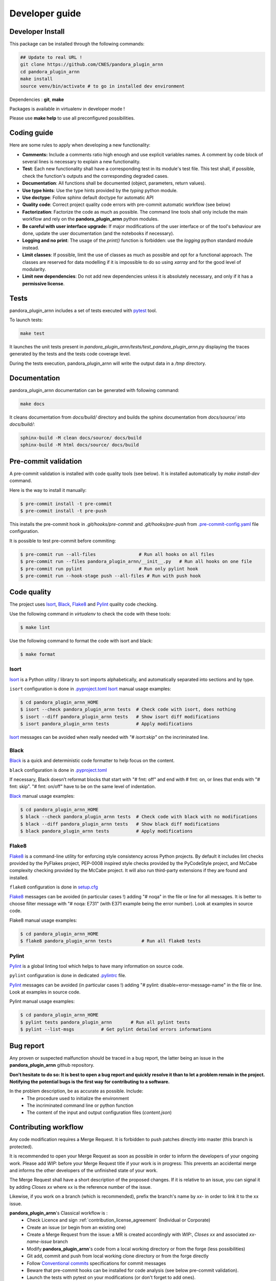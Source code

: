 .. _developer_guide:

Developer guide
===============


Developer Install
*****************

This package can be installed through the following commands:

.. code-block:: bash

    ## Update to real URL !
    git clone https://github.com/CNES/pandora_plugin_arnn
    cd pandora_plugin_arnn
    make install
    source venv/bin/activate # to go in installed dev environment

Dependencies : **git**, **make**

Packages is available in virtualenv in developer mode !

Please use **make help** to use all preconfigured possibilities.

Coding guide
************

Here are some rules to apply when developing a new functionality:

* **Comments:** Include a comments ratio high enough and use explicit variables names. A comment by code block of several lines is necessary to explain a new functionality.
* **Test**: Each new functionality shall have a corresponding test in its module's test file. This test shall, if possible, check the function's outputs and the corresponding degraded cases.
* **Documentation**: All functions shall be documented (object, parameters, return values).
* **Use type hints**: Use the type hints provided by the `typing` python module.
* **Use doctype**: Follow sphinx default doctype for automatic API
* **Quality code**: Correct project quality code errors with pre-commit automatic workflow (see below)
* **Factorization**: Factorize the code as much as possible. The command line tools shall only include the main workflow and rely on the **pandora_plugin_arnn** python modules.
* **Be careful with user interface upgrade:** If major modifications of the user interface or of the tool's behaviour are done, update the user documentation (and the notebooks if necessary).
* **Logging and no print**: The usage of the `print()` function is forbidden: use the `logging` python standard module instead.
* **Limit classes**: If possible, limit the use of classes as much as possible and opt for a functional approach. The classes are reserved for data modelling if it is impossible to do so using `xarray` and for the good level of modularity.
* **Limit new dependencies**: Do not add new dependencies unless it is absolutely necessary, and only if it has a **permissive license**.


Tests
*****

pandora_plugin_arnn includes a set of tests executed with `pytest <https://docs.pytest.org/>`_ tool.

To launch tests:

.. code-block:: bash

    make test

It launches the unit tests present in `pandora_plugin_arnn/tests/test_pandora_plugin_arnn.py` displaying the traces generated by the tests and the tests code coverage level.

During the tests execution, pandora_plugin_arnn will write the output data in a */tmp* directory.

Documentation
*************

pandora_plugin_arnn documentation can be generated with following command:

.. code-block:: bash

    make docs

It cleans documentation from *docs/build/* directory and builds the sphinx documentation from *docs/source/* into *docs/build/*:

.. code-block:: bash

    sphinx-build -M clean docs/source/ docs/build
    sphinx-build -M html docs/source/ docs/build

Pre-commit validation
*********************

A pre-commit validation is installed with code quality tools (see below).
It is installed automatically by `make install-dev` command.

Here is the way to install it manually:

.. code-block:: console

  $ pre-commit install -t pre-commit
  $ pre-commit install -t pre-push

This installs the pre-commit hook in `.git/hooks/pre-commit` and `.git/hooks/pre-push` from `.pre-commit-config.yaml <https://raw.githubusercontent.com/CNES/pandora_plugin_arnn/master/.pre-commit-config.yaml>`_ file configuration.

It is possible to test pre-commit before commiting:

.. code-block:: console

  $ pre-commit run --all-files                # Run all hooks on all files
  $ pre-commit run --files pandora_plugin_arnn/__init__.py   # Run all hooks on one file
  $ pre-commit run pylint                     # Run only pylint hook
  $ pre-commit run --hook-stage push --all-files # Run with push hook


Code quality
************

The project uses `Isort`_, `Black`_, `Flake8`_ and `Pylint`_ quality code checking.

Use the following command in `virtualenv` to check the code with these tools:

.. code-block:: console

    $ make lint

Use the following command to format the code with isort and black:

.. code-block:: console

    $ make format

Isort
-----
`Isort`_ is a Python utility / library to sort imports alphabetically, and automatically separated into sections and by type.

``isort`` configuration is done in `.pyproject.toml <https://raw.githubusercontent.com/CNES/pandora_plugin_arnn/master/pyproject.toml>`_
`Isort`_ manual usage examples:

.. code-block:: console

    $ cd pandora_plugin_arnn_HOME
    $ isort --check pandora_plugin_arnn tests  # Check code with isort, does nothing
    $ isort --diff pandora_plugin_arnn tests   # Show isort diff modifications
    $ isort pandora_plugin_arnn tests          # Apply modifications

`Isort`_ messages can be avoided when really needed with *"# isort:skip"* on the incriminated line.

Black
-----
`Black`_ is a quick and deterministic code formatter to help focus on the content.

``black`` configuration is done in `.pyproject.toml <https://raw.githubusercontent.com/CNES/pandora_plugin_arnn/master/pyproject.toml>`_

If necessary, Black doesn’t reformat blocks that start with "# fmt: off" and end with # fmt: on, or lines that ends with "# fmt: skip". "# fmt: on/off" have to be on the same level of indentation.

`Black`_ manual usage examples:

.. code-block:: console

    $ cd pandora_plugin_arnn_HOME
    $ black --check pandora_plugin_arnn tests  # Check code with black with no modifications
    $ black --diff pandora_plugin_arnn tests   # Show black diff modifications
    $ black pandora_plugin_arnn tests          # Apply modifications

Flake8
------
`Flake8`_ is a command-line utility for enforcing style consistency across Python projects. By default it includes lint checks provided by the PyFlakes project, PEP-0008 inspired style checks provided by the PyCodeStyle project, and McCabe complexity checking provided by the McCabe project. It will also run third-party extensions if they are found and installed.

``flake8`` configuration is done in `setup.cfg <https://raw.githubusercontent.com/CNES/pandora_plugin_arnn/master/setup.cfg>`_

`Flake8`_ messages can be avoided (in particular cases !) adding "# noqa" in the file or line for all messages.
It is better to choose filter message with "# noqa: E731" (with E371 example being the error number).
Look at examples in source code.

Flake8 manual usage examples:

.. code-block:: console

  $ cd pandora_plugin_arnn_HOME
  $ flake8 pandora_plugin_arnn tests           # Run all flake8 tests


Pylint
------
`Pylint`_ is a global linting tool which helps to have many information on source code.

``pylint`` configuration is done in dedicated `.pylintrc <https://raw.githubusercontent.com/CNES/pandora_plugin_arnn/master/.pylintrc>`_ file.

`Pylint`_ messages can be avoided (in particular cases !) adding "# pylint: disable=error-message-name" in the file or line.
Look at examples in source code.

Pylint manual usage examples:

.. code-block:: console

  $ cd pandora_plugin_arnn_HOME
  $ pylint tests pandora_plugin_arnn       # Run all pylint tests
  $ pylint --list-msgs          # Get pylint detailed errors informations


Bug report
**********

Any proven or suspected malfunction should be traced in a bug report, the latter being an issue in the **pandora_plugin_arnn** github repository.

**Don't hesitate to do so: It is best to open a bug report and quickly resolve it than to let a problem remain in the project.**
**Notifying the potential bugs is the first way for contributing to a software.**

In the problem description, be as accurate as possible. Include:
 - The procedure used to initialize the environment
 - The incriminated command line or python function
 - The content of the input and output configuration files (*content.json*)

Contributing workflow
*********************

Any code modification requires a Merge Request. It is forbidden to push patches directly into master (this branch is protected).

It is recommended to open your Merge Request as soon as possible in order to inform the developers of your ongoing work.
Please add *WIP:* before your Merge Request title if your work is in progress: This prevents an accidental merge and informs the other developers of the unfinished state of your work.

The Merge Request shall have a short description of the proposed changes. If it is relative to an issue, you can signal it by adding *Closes xx* where xx is the reference number of the issue.

Likewise, if you work on a branch (which is recommended), prefix the branch's name by *xx-* in order to link it to the xx issue.

**pandora_plugin_arnn**'s Classical workflow is :
 - Check Licence and sign :ref:`contribution_license_agreement` (Individual or Corporate)
 - Create an issue (or begin from an existing one)
 - Create a Merge Request from the issue: a MR is created accordingly with *WIP:*, *Closes xx* and associated *xx-name-issue* branch
 - Modify **pandora_plugin_arnn**'s code from a local working directory or from the forge (less possibilities)
 - Git add, commit and push from local working clone directory or from the forge directly
 - Follow `Conventional commits <https://www.conventionalcommits.org/>`_ specifications for commit messages
 - Beware that pre-commit hooks can be installed for code analysis (see below pre-commit validation).
 - Launch the tests with pytest on your modifications (or don't forget to add ones).
 - When finished, change your Merge Request name (erase *WIP:* in title ) and ask to review the code.

.. _contribution_license_agreement:

Contribution license agreement
******************************

**pandora_plugin_arnn** requires that contributors sign out a `Contributor LicenseAgreement <https://en.wikipedia.org/wiki/Contributor_License_Agreement>`_.
The purpose of this CLA is to ensure that the project has the necessary ownership or
grants of rights over all contributions to allow them to distribute under the
chosen license (Apache License Version 2.0)

To accept your contribution, we need you to complete, sign and email to *cars@cnes.fr* an
`Individual Contributor LicensingAgreement <https://github.com/CNES/pandora_plugin_arnn/blob/master/docs/source/CLA/ICLA-pandora_plugin_arnn.doc>`_ (ICLA) form and a
`Corporate Contributor Licensing Agreement <https://github.com/CNES/pandora_plugin_arnn/blob/master/docs/source/CLA/CCLA-pandora_plugin_arnn.doc>`_ (CCLA) form if you are
contributing on behalf of your company or another entity which retains copyright
for your contribution.

The copyright owner (or owner's agent) must be mentioned in headers of all
modified source files and also added to the `AUTHORS.md file <https://github.com/CNES/pandora_plugin_arnn/blob/master/AUTHORS.md>`_.

